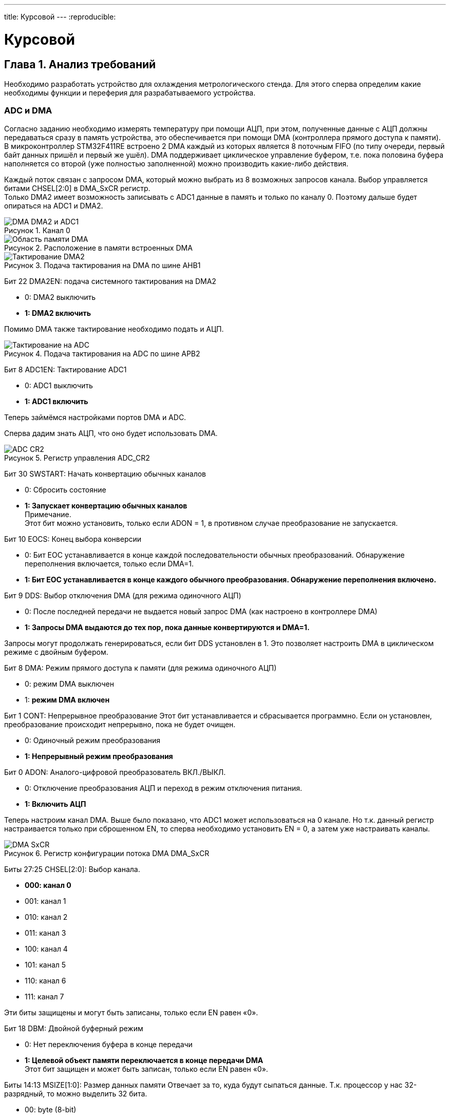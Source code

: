 ---
title: Курсовой
---
:reproducible:

:description: Kursovow
:keywords: AsciiDoc
:imagesdir: ImgKursovow
:figure-caption: Рисунок
:table-caption: Таблица


:toc-title: Содержание
:toc:

= Курсовой

[text-right]
--

--

== Глава 1. Анализ требований
Необходимо разработать устройство для охлаждения метрологического стенда.
Для этого сперва определим какие необходимы функции и переферия
для разрабатываемого устройства. +

=== ADC и DMA
Согласно заданию необходимо измерять температуру при помощи АЦП, при этом,
полученные данные с АЦП должны передаваться сразу в память устройства,
это обеспечивается при помощи DMA (контроллера прямого доступа к памяти).
В микроконтроллер STM32F411RE встроено 2 DMA каждый из которых является
8 поточным FIFO (по типу очереди, первый байт данных пришёл и первый же ушёл).
DMA поддерживает циклическое управление буфером,
т.е. пока половина буфера наполняется со второй (уже полностью заполненной)
можно производить какие-либо действия.

Каждый поток связан с запросом DMA, который можно выбрать из 8 возможных
запросов канала. Выбор управляется битами CHSEL[2:0] в DMA_SxCR регистр. +
Только DMA2 имеет возможность записывать с ADC1 данные в память и только
по каналу 0. Поэтому дальше будет опираться на ADC1 и DMA2.

.Канал 0
image::DMA_DMA2 и ADC1.png[]

.Расположение в памяти встроенных DMA
image::Область памяти DMA.png[]

.Подача тактирования на DMA по шине AHB1
image::Тактирование DMA2.png[]

Бит 22 DMA2EN: подача системного тактирования на DMA2

- 0: DMA2 выключить
- *1: DMA2 включить*

Помимо DMA также тактирование необходимо подать и АЦП.

.Подача тактирования на ADC по шине APB2
image::Тактирование на ADC.png[]

Бит 8 ADC1EN: Тактирование ADC1

- 0: ADC1 выключить
- *1: ADC1 включить*

Теперь займёмся настройками портов DMA и ADC.

Сперва дадим знать АЦП, что оно будет использовать DMA.

.Регистр управления ADC_CR2
image::ADC_CR2.png[]

Бит 30 SWSTART: Начать конвертацию обычных каналов

- 0: Сбросить состояние
- *1: Запускает конвертацию обычных каналов* +
Примечание.  +
Этот бит можно установить, только если ADON = 1, в противном случае
преобразование не запускается.

Бит 10 EOCS: Конец выбора конверсии

- 0: Бит EOC устанавливается в конце каждой последовательности обычных
преобразований. Обнаружение переполнения включается, только если DMA=1.
- *1: Бит EOC устанавливается в конце каждого обычного преобразования.
Обнаружение переполнения включено.*

Бит 9 DDS: Выбор отключения DMA (для режима одиночного АЦП)

- 0: После последней передачи не выдается новый запрос DMA
(как настроено в контроллере DMA)
- *1: Запросы DMA выдаются до тех пор, пока данные конвертируются и DMA=1.*

Запросы могут продолжать генерироваться, если бит DDS установлен в 1.
Это позволяет настроить DMA в циклическом режиме с двойным буфером.

Бит 8 DMA: Режим прямого доступа к памяти (для режима одиночного АЦП)

- 0: режим DMA выключен
- 1: *режим DMA включен*

Бит 1 CONT: Непрерывное преобразование
Этот бит устанавливается и сбрасывается программно.
Если он установлен, преобразование происходит непрерывно, пока не будет очищен.

- 0: Одиночный режим преобразования
- *1: Непрерывный режим преобразования*

Бит 0 ADON: Аналого-цифровой преобразователь ВКЛ./ВЫКЛ.

- 0: Отключение преобразования АЦП и переход в режим отключения питания.
- *1: Включить АЦП*

Теперь настроим канал DMA.
Выше было показано, что ADC1 может использоваться на 0 канале. Но т.к. данный
регистр настраивается только при сброшенном EN, то сперва необходимо установить
EN = 0, а затем уже настраивать каналы.

.Регистр конфигурации потока DMA DMA_SxCR
image::DMA_SxCR.png[]

Биты 27:25 CHSEL[2:0]: Выбор канала.

- *000: канал 0*
- 001: канал 1
- 010: канал 2
- 011: канал 3
- 100: канал 4
- 101: канал 5
- 110: канал 6
- 111: канал 7

Эти биты защищены и могут быть записаны, только если EN равен «0».

Бит 18 DBM: Двойной буферный режим

- 0: Нет переключения буфера в конце передачи
- *1: Целевой объект памяти переключается в конце передачи DMA* +
Этот бит защищен и может быть записан, только если EN равен «0».

Биты 14:13 MSIZE[1:0]: Размер данных памяти
Отвечает за то, куда будут сыпаться данные.
Т.к. процессор у нас 32-разрядный, то можно выделить 32 бита.

- 00: byte (8-bit)
- 01: half-word (16-bit)
- *10: word (32-bit)*
- 11: reserved

Эти биты защищены и могут быть записаны, только если EN равен «0».
В прямом режиме MSIZE принудительно устанавливается аппаратно на то же значение,
что и PSIZE, как только бит EN = «1».

Биты 12:11 PSIZE[1:0]: Размер периферийных данных
Т.к. АЦП у нас 12-разрядный, то выберем большее ближайшее.

- 00: Byte (8-bit)
- *01: Half-word (16-bit)*
- 10: Word (32-bit)
- 11: reserved

Эти биты защищены и могут быть записаны, только если EN равен «0».

Бит 8 CIRC: Циклический режим
Этот бит устанавливается и сбрасывается программно и может быть сброшен аппаратно.

- 0: disabled
- *1: enabled*

Когда периферийное устройство является контроллером потока (бит PFCTRL = 1) и
поток включен (бит EN = 1), то этот бит аппаратно автоматически устанавливается
в 0. Он автоматически устанавливается аппаратно в 1, если бит DBM установлен,
как только поток включено (бит EN = 1).

Биты 7:6 DIR[1:0]: Направление передачи данных
Эти биты устанавливаются и очищаются программным обеспечением.

- *00: Из периферийного устройства в память*
- 01: Из памяти в периферию
- 10: Из памяти в память
- 11: Зарезервировано

Эти биты защищены и могут быть записаны, только если EN равен «0».

Бит 5 PFCTRL: Контроллер периферийного потока
Этот бит устанавливается и сбрасывается программно.

- 0: *DMA — это контроллер потока*
- 1: Периферийное устройство — это контроллер потока

Этот бит защищен и может быть записан, только если EN равен «0».
Когда выбран режим памяти в память (биты DIR[1:0]=10), этот бит
автоматически сбрасывается на 0 аппаратно.

Бит 0 EN: Включить поток / пометить поток как готовый при низком уровне чтения
Этот бит устанавливается и сбрасывается программно.

- 0:  disabled
- *1:  enabled*

Когда этот бит считывается как 0, программе разрешено программировать
конфигурацию и битовые регистры FIFO. +
Запрещена запись в другие поля регистра, когда бит EN читается как 1. +
Примечание.  +
Прежде чем установить бит EN в «1» для начала новой передачи, флаги событий,
соответствующие потокам в регистрах *DMA_LISR или DMA_HISR должны быть очищены*.

.Регистр DMA_LISR
image::DMA_LISR.png[]


.Регистр DMA_HISR
image::DMA_HISR.png[]

Рассчитаем какая разрядность должна быть у АЦП для измерения температуры.
Температура, согласно заданию, считает по следующей формуле: +
T = At + code * Bt + code^2 * Ct , +
где At,Bt,Ct - градуировочные коэффициенты; +
code – код АЦП; +
T - температура
Для терморезистора pt100 представлена следующая зависимсоть взятая с даташита на
терморезистор сайта https://roboparts.ru/catalog/datchiki/datchiki_vlazhnosti_temperatury_i_ph/pt100/

.Функция зависимости сопротивления от температуры
image::Терморезистор_Функция.png[]

Определим неинейность данной функции и подберём градуировочные коэффициенты
в программе

.Расчёт коэффициентов для терморезистора
image::Расчёт коэффициентов для терморезистора.png[]





Теперь сконфигурируем АЦП и DMA.

.Регистр управления АЦП 1 (ADC_CR1)
image::ADC_CR1.png[]

Биты 25:24 RES[1:0]: Разрядность АЦП

- *00: 12-bit*
- 01: 10-bit
- 10: 8-bit
- 11: 6-bit

.Регистр регулярной последовательности АЦП 1 (ADC_SQR1)
image::ADC_SQR1.png[]

Биты 23:20 L[3:0]: Обычная длина последовательности каналов
Эти биты записываются программным обеспечением для определения общего количества
преобразований в обычном режиме.

- 0000: 1 измерение
- 0001: 2 измерения
- ...
- 1111: 16 измерений

.Регистр регулярной последовательности АЦП 3 (ADC_SQR3)
image::ADC_SQR3.png[]

Биты 4:0 SQ1[4:0]: 1-е преобразование в обычной последовательности.

.Регистр шага выборки АЦП 1 (ADC_SMPR1)
image::ADC_SMPR1.png[]

Биты 26:0 SMPx[2:0]: Выбор времени выборки канала x
Эти биты записываются программным обеспечением для индивидуального выбора
времени дискретизации для каждого канала.
Во время цикла выборки, биты выбора канала должны оставаться неизменными.

- 000: 3 цикла
- 001: 15 циклов
- 010: 28 цикла
- 011: 56 цикла
- 100: 84 цикла
- 101: 112 цикла
- 110: 144 цикла
- 111: 480 цикла

.Поток DMAx регистра адреса периферии (DMA_SxPAR) (x = 0..7)
image::DMA_SxPAR.png[]

.Поток DMAx регистра адреса памяти 0 (DMA_SxM0AR) (x = 0..7)
image::DMA_SxM0AR.png[]

.Поток DMAx регистра адреса памяти 1 (DMA_SxM1AR) (x = 0..7)
image::DMA_SxM1AR.png[]

.Поток DMAx номера регистра данных (DMA_SxNDTR) (x = 0..7)
image::DMA_SxNDTR.png[]

Биты 15:0 NDT[15:0]: Количество элементов данных для передачи
Количество элементов данных для передачи (от 0 до 65535). Этот регистр может
быть записан только когда поток отключен.
Когда поток включен, этот регистр доступен только для чтения, указывая
оставшиеся элементы данных, подлежащие передаче.
Этот регистр уменьшается после каждого прямого доступа к памяти.
После завершения передачи этот регистр может либо оставаться на нуле
(когда поток находится в нормальном режиме) либо автоматически перезагружаться
ранее запрограммированным значением в следующие случаи:
– когда поток настроен в циклическом режиме.
– когда поток снова включен, установив бит EN в «1».
Если значение этого регистра равно нулю, транзакция не может быть обслужена,
даже если поток включён.

.Поток DMAx регистра управления FIFO (DMA_SxFCR) (x = 0..7)
image::DMA_SxFCR.png[]

.Регистр состояния АЦП (ADC_SR)
image::ADC_SR.png[]

Бит 1 EOC: Окончание конверсии обычного канала

- 0: Преобразование не завершено (EOCS=0) или
последовательность преобразований не завершена (EOCS=1).
- 1: Преобразование завершено (EOCS=0) или
завершена последовательность преобразований (EOCS=1).

.Регистр обычных данных АЦП (ADC_DR)
image::ADC_DR.png[]

=== Порядок запуска ADC с подключённым к нему DMA:

1. Подключить DMA к источнику тактирования – устанавливаем бит DMA2EN в
регистре RCC::AHB2ENR (DMA тактируется от шины AHB1).

2. Подключить АЦП к источнику тактирования – устанавливаем бит ADC1EN в
регистре RCC::APB2ENR (АЦП тактируется от шины APB2).

3. Сконфигурировать порты АЦП и DMA.
Определиться по каким каналам будут проводиться измерения,
затем соответствующие выводы портов настроить для работы в аналоговом режиме.

4. Отключить поток, сбросив бит EN в регистре DMA_SxCR, затем прочитайте
этот бит, чтобы убедиться в отсутствии текущей потоковой операции.
Когда бит EN читается как 0, это означает, что поток готов к настройке.

5. Сконфигурировать АЦП и DMA.

- Установить разрядность в регистре ADC::CR1
- Установить режим непрерывного преобразование в регистре ADC::CR1
(биты CONT и EOCS установить в нужное значение)
- установить количество измерений в регистре ADC1::SQR1 бит L
- Выбрать канал для первого преобразования в регистре ADC1::SQR3 биты SQ1
- Установить скорость дискретизации в регистре SMPRx для нужного канала

6. Установить адрес регистра периферийного порта в регистре DMA_SxPAR.
Данные будут перемещаться на этот адрес с периферийного порта после
периферийного события.

7. Установить адрес памяти в регистре DMA_SxM0AR (и в регистре DMA_SxM1AR).
Данные будут записываться или считываться из этой памяти после периферийного
события.

8. Настроить общее количество элементов данных,
которые будут переданы в DMA_SxNDTR регистр.

9. Выбрать канал DMA (запрос), используя CHSEL[2:0] в регистре DMA_SxCR.

10. Если периферийное устройство предназначено для управления потоком и
поддерживает эту функцию, установите бит PFCTRL в регистре DMA_SxCR.

11. Настроить приоритет потока, используя биты PL[1:0] в регистре DMA_SxCR.

12. Настроить использование FIFO
(включение или отключение, пороговое значение при передаче и приеме).

13. Настроить регистр DMA_SxCR.

14. Активируйте поток, установив бит EN в регистре DMA_SxCR. +
Как только поток включен, он может обслуживать любой запрос DMA от
периферийного устройства подключённого к потоку. +
Чтобы выключить периферийное устройство, подключенное к потоку DMA
запроса, необходимо сначала отключить поток DMA для
к которому подключено периферийное устройство, то ждать бит EN = 0.
Только после этого периферийное устройство можно безопасно отключить. +
Когда режим DMA включен (бит DMA установлен в 1 в регистре ADC_CR2),
после каждого преобразование обычного канала, генерируется запрос DMA.
Это позволяет передавать преобразованные данные из регистра ADC_DR в место
назначения.

15. Включить АЦП. Это делается установкой бита ADON в регистре ADC::CR2.

16. Запустить АЦП на преобразование установкой бита SWSTART в регистре
ADC::CR2 для регулярных каналов

17. Дождаться готовности бита EOC в регистре ADC::SR

18. Считать данные из регистра ADC::DR

Также согасно заданию необхдимо измерять температуру каждую секунду.
Для этих целей хорошо использовать операционную систему реального времени (ОСРВ).
ОСРВ поможет создать задачи, выполнение которых будет происходить в заданные
периоды времени.
Итак составим задачи для ОСРВ:

 1. Ежесекундное измерение температуры при помощи АЦП и складывание полученных
данных при помощи DMA в регистры памяти микроконтроллера.
 2. Задача, проверяющая нужно ли отключить элементы Пельтье.
 3. Задача регулирования силы тока при помощи широтно-импульсной модуляции (ШИМ).
 4. Ежесекундное измерение расхода воды в кране.
 5.





